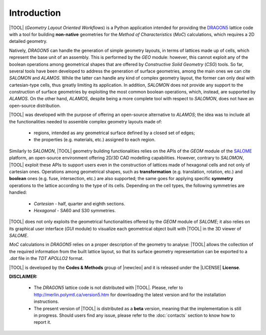 .. only:: latex

  .. raw:: latex

     \setcounter{secnumdepth}{3}

============
Introduction
============

|TOOL| (*Geometry Layout Oriented Workflows*) is a Python application
intended for providing the `DRAGON5 <http://merlin.polymtl.ca/version5.htm>`_
lattice code with a tool for building **non-native** geometries for the
*Method of Characteristics* (*MoC*) calculations, which requires a 2D detailed
geometry.

Natively, *DRAGON5* can handle the generation of simple geometry layouts, in
terms of lattices made up of cells, which represent the base unit of an
assembly. This is performed by the *GEO* module: however, this cannot exploit
any of the boolean operations among geometrical shapes that are offered by
*Constructive Solid Geometry* (*CSG*) tools. So far, several tools have been
developed to address the generation of surface geometries, among the main ones
we can cite *SALOMON* and *ALAMOS*.
While the latter can handle any kind of complex geometry layout, the former can
only deal with cartesian-type cells, thus greatly limiting its application.
In addition, *SALOMON* does not provide any support to the construction of
surface geometries by exploiting the most common boolean operations, which,
instead, are supported by *ALAMOS*.
On the other hand, *ALAMOS*, despite being a more complete tool with respect
to *SALOMON*, does not have an open-source distribution.

|TOOL| was developed with the purpose of offering an open-source alternative to
*ALAMOS*; the idea was to include all the functionalities needed to assemble
complex geometry layouts made of:

  - regions, intended as any geometrical surface defined by a closed set of
    edges;
  - the properties (e.g. materials, etc.) assigned to each region.

Similarly to *SALOMON*, |TOOL| geometry building functionalities relies on the
APIs of the *GEOM* module of the `SALOME <https://www.salome-platform.org/>`_
platform, an open-source environment offering 2D/3D CAD modelling capabilities.
However, contrary to *SALOMON*, |TOOL| exploit these APIs to support users even
in the construction of lattices made of hexagonal cells and not only of
cartesian ones.
Operations among geometrical shapes, such as **transformation** (e.g.
translation, rotation, etc.) and **boolean** ones (e.g. fuse, intersection,
etc.) are also supported; the same goes for applying specific **symmetry**
operations to the lattice according to the type of its cells.
Depending on the cell types, the following symmetries are handled:

  - *Cartesian* - half, quarter and eighth sections.
  - *Hexagonal* - SA60 and S30 symmetries.

|TOOL| does not only exploits the geometrical functionalities offered by the
*GEOM* module of *SALOME*; it also relies on its graphical user interface
(*GUI* module) to visualize each geometrical object built with |TOOL| in the
3D viewer of *SALOME*.

*MoC* calculations in *DRAGON5* relies on a proper description of the geometry
to analyse: |TOOL| allows the collection of the required information from the
built lattice layout, so that its surface geometry representation can be
exported to a *.dat* file in the *TDT* *APOLLO2* format.

|TOOL| is developed by the **Codes & Methods** group of |newcleo| and it is
released under the |LICENSE| **License**.

**DISCLAIMER:**

  - The *DRAGON5* lattice code is not distributed with |TOOL|. Please, refer
    to `<http://merlin.polymtl.ca/version5.htm>`_ for downloading the latest
    version and for the installation instructions.
  - The present version of |TOOL| is distributed as a **beta** version, meaning
    that the implementation is still in progress. Should users find any issue,
    please refer to the :doc:`contacts` section to know how to report it.
